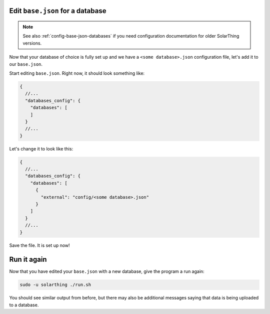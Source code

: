 Edit ``base.json`` for a database
===================================

.. note::

  See also :ref:`config-base-json-databases` if you need configuration documentation for older SolarThing versions.

Now that your database of choice is fully set up and we have a ``<some database>.json`` configuration file, let's add it to our ``base.json``.

Start editing ``base.json``. Right now, it should look something like:

.. code-block:: json5

    {
      //...
      "databases_config": {
        "databases": [
        ]
      }
      //...
    }

Let's change it to look like this:

.. code-block:: json5

    {
      //...
      "databases_config": {
        "databases": [
          {
            "external": "config/<some database>.json"
          }
        ]
      }
      //...
    }

Save the file. It is set up now!



Run it again
==============

Now that you have edited your ``base.json`` with a new database, give the program a run again:

.. code-block:: shell

    sudo -u solarthing ./run.sh

You should see similar output from before, but there may also be additional messages saying that data is being uploaded to a database.
